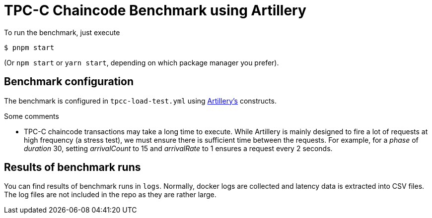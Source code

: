 = TPC-C Chaincode Benchmark using Artillery

To run the benchmark, just execute

[source,console]
----
$ pnpm start
----

(Or `npm start` or `yarn start`, depending on which package manager you prefer).


== Benchmark configuration

The benchmark is configured in `tpcc-load-test.yml` using https://www.artillery.io/[Artillery’s] constructs.

.Some comments
* TPC-C chaincode transactions may take a long time to execute.
While Artillery is mainly designed to fire a lot of requests at high frequency (a stress test), we must ensure there is sufficient time between the requests.
For example, for a _phase_ of _duration_ 30, setting _arrivalCount_ to 15 and _arrivalRate_ to 1 ensures a request every 2 seconds.


== Results of benchmark runs

You can find results of benchmark runs in `logs`.
Normally, docker logs are collected and latency data is extracted into CSV files.
The log files are not included in the repo as they are rather large.
